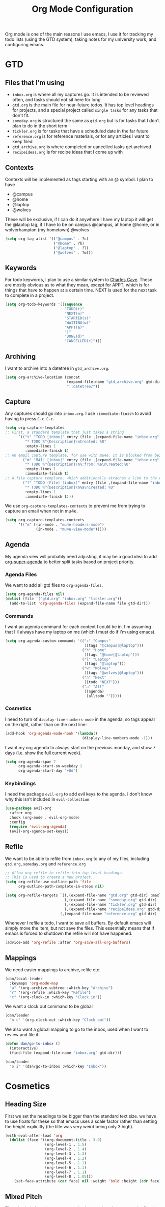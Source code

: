 #+TITLE: Org Mode Configuration
#+OPTIONS: html-style:nil num:nil
#+PROPERTY: header-args :tangle org.el
#+auto_tangle: t

Org mode is one of the main reasons I use emacs, I use it for tracking my todo lists (using the GTD system), taking notes for my university work, and configuring emacs.

* GTD
** Files that I'm using
- ~inbox.org~ is where all my captures go. It is intended to be reviewed often, and tasks should not sit here for long
- ~gtd.org~ is the main file for near-future todos. It has top level headings for projects, and a special project called ~single tasks~ for any tasks that don't fit.
- ~someday.org~ is structured the same as ~gtd.org~ but is for tasks that I don't plan to do in the short term
- ~tickler.org~ is for tasks that have a scheduled date in the far future
- ~reference.org~ is for reference materials, or for any articles I want to keep filed
- ~gtd_archive.org~ is where completed or cancelled tasks get archived
- ~recipeIdeas.org~ is for recipe ideas that I come up with

** Contexts
Contexts will be implemented as tags starting with an @ symbol. I plan to have
- @campus
- @home
- @laptop
- @wolves
These will be exclusive, if I can do it anywhere I have my laptop it will get the @laptop tag, if I have to be on campus @campus, at home @home, or in wolverhampton (my hometown) @wolves
#+begin_src emacs-lisp
  (setq org-tag-alist '(("@campus" . ?c)
                        ("@home" . ?h)
                        ("@laptop" . ?l)
                        ("@wolves" . ?w)))
#+end_src

** Keywords
For todo keywords, I plan to use a similar system to [[http://members.optusnet.com.au/~charles57/GTD/gtd_workflow.html#sec-8][Charles Cave]]. These are mostly obvious as to what they mean, except for APPT, which is for things that have to happen at a certain time. NEXT is used for the next task to complete in a project.
#+begin_src emacs-lisp
  (setq org-todo-keywords '((sequence
                             "TODO(t)"
                             "NEXT(n)"
                             "STARTED(s)"
                             "WAITING(w)"
                             "APPT(a)"
                             "|"
                             "DONE(d)"
                             "CANCELLED(c)")))
#+end_src

** Archiving
I want to archive into a datetree in ~gtd_archive.org~.
#+begin_src emacs-lisp
  (setq org-archive-location (concat
                              (expand-file-name "gtd_archive.org" gtd-dir)
                              "::datetree/"))
#+end_src

** Capture
Any captures should go into ~inbox.org~. I use ~:immediate-finish~ to avoid having to press ~C-c C-c~.
#+begin_src emacs-lisp
  (setq org-capture-templates
  ;; First, a standard template that just takes a string
        `(("t" "TODO [inbox]" entry (file ,(expand-file-name "inbox.org" gtd-dir))
           "* TODO %^{Description}\nCreated: %U"
           :empty-lines 1
           :immediate-finish t)
  ;; An email capture template, for use with mu4e. It is blocked from being used elsewhere by org-capture-templates-contexts below.
          ("m" "MAIL [inbox]" entry (file ,(expand-file-name "inbox.org" gtd-dir))
           "* TODO %^{Description}\n%:from: %a\nCreated:%U"
           :empty-lines 1
           :immediate-finish t)
  ;; A file capture template, which additionally attaches a link to the current location.
          ("f" "TODO (File) [inbox]" entry (file ,(expand-file-name "inbox.org" gtd-dir))
           "* TODO %^{Description}\n%a\nCreated: %U"
           :empty-lines 1
           :immediate-finish t)))
  #+end_src

  We use ~org-capture-templates-contexts~ to prevent me from trying to capture an email when not in mu4e.
#+begin_src emacs-lisp
  (setq org-capture-templates-contexts
        '(("m" ((in-mode . "mu4e-headers-mode")
                (in-mode . "mu4e-view-mode")))))
#+end_src

** Agenda
My agenda view will probably need adjusting, it may be a good idea to add [[https://github.com/alphapapa/org-super-agenda][org-super-agenda]] to better split tasks based on project priority.

*** Agenda Files
We want to add all gtd files to ~org-agenda-files~.
#+begin_src emacs-lisp
  (setq org-agenda-files nil)
  (dolist (file '("gtd.org" "inbox.org" "tickler.org"))
    (add-to-list 'org-agenda-files (expand-file-name file gtd-dir)))
#+end_src

*** Commands
I want an agenda command for each context I could be in. I'm assuming that I'll always have my laptop on me (which I must do if I'm using emacs).
#+begin_src emacs-lisp
  (setq org-agenda-custom-commands '(("c" "Campus"
                                      ((tags "@campus|@laptop")))
                                     ("h" "Home"
                                      ((tags "@home|@laptop")))
                                     ("l" "Laptop"
                                      ((tags "@laptop")))
                                     ("w" "Wolves"
                                      ((tags "@wolves|@laptop")))
                                     ("n" "Next"
                                      ((todo "NEXT")))
                                     ("a" "All"
                                      ((agenda)
                                       (alltodo "")))))
#+end_src

*** Cosmetics
I need to turn of ~display-line-numbers-mode~ in the agenda, so tags appear on the right, rather than on the next line:
#+begin_src emacs-lisp
  (add-hook 'org-agenda-mode-hook '(lambda()
                                     (display-line-numbers-mode -1)))
#+end_src

I want my org agenda to always start on the previous monday, and show 7 days (i.e. show the full current week). 
#+begin_src emacs-lisp
  (setq org-agenda-span 7
        org-agenda-start-on-weekday 1
        org-agenda-start-day "+0d")
  #+end_src

*** Keybindings
I need the package ~evil-org~ to add evil keys to the agenda. I don't know why this isn't included in ~evil-collection~
#+begin_src emacs-lisp
  (use-package evil-org
    :after org
    :hook (org-mode . evil-org-mode)
    :config
    (require 'evil-org-agenda)
    (evil-org-agenda-set-keys))
#+end_src

** Refile
We want to be able to refile from ~inbox.org~ to any of my files, including ~gtd.org~, ~someday.org~ and ~reference.org~
#+begin_src emacs-lisp
    ;; Allow org-refile to refile into top level headings.
    ;; This is used to create a new project.
    (setq org-refile-use-outline-path 'file
          org-outline-path-complete-in-steps nil)

    (setq org-refile-targets `((,(expand-file-name "gtd.org" gtd-dir) :maxlevel . 1)
                               (,(expand-file-name "someday.org" gtd-dir) :maxlevel . 1)
                               (,(expand-file-name "tickler.org" gtd-dir) :maxlevel . 1)
                               (,(expand-file-name "recipeIdeas.org" gtd-dir) :maxlevel . 1)
                             (,(expand-file-name "reference.org" gtd-dir) :maxlevel . 1)))
#+end_src

Whenever I refile a todo, I want to save all buffers. By default emacs will simply move the item, but not save the files. This essentially means that if emacs is forced to shutdown the refile will not have happened.
#+begin_src emacs-lisp
  (advice-add 'org-refile :after 'org-save-all-org-buffers)
#+end_src

** Mappings
We need easier mappings to archive, refile etc:
#+begin_src emacs-lisp
  (dan/local-leader
    :keymaps 'org-mode-map
    "a" '(org-archive-subtree :which-key "Archive")
    "r" '(org-refile :which-key "Refile")
    "c" '(org-clock-in :which-key "Clock in"))
  #+end_src

  We want a clock out command to be global
#+begin_src emacs-lisp
  (dan/leader
    "n c" '(org-clock-out :which-key "Clock out"))
#+end_src

We also want a global mapping to go to the inbox, used when I want to review and file it.
#+begin_src emacs-lisp
  (defun dan/go-to-inbox ()
    (interactive)
    (find-file (expand-file-name "inbox.org" gtd-dir)))

  (dan/leader
    "o i" '(dan/go-to-inbox :which-key "Inbox"))
#+end_src

* Cosmetics
** Heading Size
First we set the headings to be bigger than the standard text size. we have to use floats for these so that emacs uses a scale factor rather than setting the height explicitly (the title was very weird being only 3 high).
#+begin_src emacs-lisp
  (with-eval-after-load 'org
    (dolist (face '((org-document-title . 3.0)
                    (org-level-1 . 1.5)
                    (org-level-2 . 1.4)
                    (org-level-3 . 1.3)
                    (org-level-4 . 1.2)
                    (org-level-5 . 1.1)
                    (org-level-6 . 1.1)
                    (org-level-7 . 1.1)
                    (org-level-8 . 1.05)))
      (set-face-attribute (car face) nil :weight 'bold :height (cdr face))))
#+end_src

** Mixed Pitch
The mixed pitch package sets certain elements in a document to be fixed pitch and others to variable. This is very useful in org mode, so I can have a variable pitch font for most of the body, but a fixed pitch font for code blocks.
#+begin_src emacs-lisp
  (use-package mixed-pitch
  :hook (org-mode . mixed-pitch-mode))
#+end_src

** Bullets
Org superstar is a package that turns the * in headers into nicer characters. The variable ~org-superstar-headline-bullets-list~ sets the characters to use.
#+begin_src emacs-lisp
  (use-package org-superstar
    :hook
    (org-mode . org-superstar-mode)
    :config
    (setq org-superstar-headline-bullets-list '("◉" "○")
          org-superstar-leading-bullet ?\s))
#+end_src

** Ellipsis
The ellipsis is the symbol shown to the right of a folded header. I like to use ~U+25BC~ (~▼~).
#+begin_src emacs-lisp
(setq org-ellipsis " ▼")
#+end_src

** Emphasis Markers
I don't like to see the emphasis markers (~~~, ~*~ etc) so we get org to hide them
#+begin_src emacs-lisp
(setq org-hide-emphasis-markers t)
#+end_src

** Startup
When I open an org mode buffer, I want latex previews and inline images. I also want to start with org folded
#+begin_src emacs-lisp
  (setq org-startup-with-latex-preview t
        org-startup-with-inline-images t
        org-startup-folded t
        org-startup-indented t)
#+end_src



* Use-package
This block actually requires org mode and activates the hooks.
#+begin_src emacs-lisp
  (use-package org
    :hook
    (org-mode . (lambda() (display-line-numbers-mode -1))))

  (use-package org-contrib)
#+end_src

* Mappings
So far I just have org capture bound outside of org mode itself, though I may add additional bindings for finding a notes file or similar. I also have set local mappings for tangling and exporting org files.
#+begin_src emacs-lisp
  (dan/leader
    "n" '(:ignore t :which-key "Notes")
    "n n" '(org-capture :which-key "Org Capture"))
  
  (dan/local-leader
    :keymaps 'org-mode-map
    "T" '(org-babel-tangle :which-key "Tangle")
    "e" '(org-export-dispatch :which-key "Export")
    "l" '(org-insert-link :which-key "Insert Link")
    "t" '(org-todo :which-key "Todo"))
#+end_src

* Babel
I need to load languages for babel:
#+begin_src emacs-lisp
  (org-babel-do-load-languages
   'org-babel-load-languages
   '((R . t)
     (emacs-lisp . t)
     (python . t)))
#+end_src

I also don't want babel to ask me to confirm code execution
#+begin_src emacs-lisp
(setq org-confirm-babel-evaluate nil)
#+end_src



* LaTeX
** Monospace Fonts
I want latex blocks to be properly monospaced
#+begin_src emacs-lisp
(setq org-highlight-latex-and-related '(native))
#+end_src

** Fragtog
Org fragtog will render latex previews when the cursor is outside them. It will turn off the rendering when the cursor enters the block, allowing easier editing.
#+begin_src emacs-lisp
  (use-package org-fragtog
    :hook (org-mode . org-fragtog-mode))
#+end_src

We also want to scale up latex renders to better match the font size
#+begin_src emacs-lisp
  (with-eval-after-load 'org
    (setq-plist-put org-format-latex-options :scale 1.5))
#+end_src

** Citations
#+begin_src emacs-lisp
  (use-package org-ref)  

  (setq bibtex-completion-bibliography `(,(concat sync-dir "/Uni/Year 3/Project/bib/main.bib")))
#+end_src

** Export
I sometimes write my university work in org mode, but my uni requires a pdf file compiled from \(\LaTeX\). Therefore, I need to configure latex export.

First I want to remove hyperref from the default packages list, as I have a specific configuration inside my [[https:www.github.com/dwdwdan/latexTools][latexTools]] package.
#+begin_src emacs-lisp
  (setq org-latex-default-packages-alist
        '(("AUTO" "inputenc" t
          ("pdflatex"))
         ("T1" "fontenc" t
          ("pdflatex"))
         ("" "graphicx" t)
         ("" "longtable" nil)
         ("" "wrapfig" nil)
         ("" "rotating" nil)
         ("normalem" "ulem" t)
         ("" "amsmath" t)
         ("" "amssymb" t)
         ("" "capt-of" nil)))
#+end_src

Then I need to add the latextools and minted packages. Minted is used to make src blocks export neatly.
#+begin_src emacs-lisp
  (setq org-latex-packages-alist
        '(("" "latextools" t)
        ("" "minted" nil)))
#+end_src

For Minted to work, I need to add the ~-shell-escape~ parameter to latexmk
#+begin_src emacs-lisp
(setq org-latex-pdf-process '("latexmk -f -pdf -%latex -interaction=nonstopmode -shell-escape -output-directory=%o %f"))
#+end_src

Finally I tell org mode to use minted for listings.
#+begin_src emacs-lisp
(setq org-latex-listings 'minted)
#+end_src

#+begin_src emacs-lisp
(setq org-latex-minted-options '(("breaklines" "true")))
#+end_src

** Snippets
I want yasnippet to also include all my LaTeX snippets in org mode
#+begin_src emacs-lisp
  (defun dan/add-latex-mode-yasnippet ()
    (yas-minor-mode 1)
    (yas-activate-extra-mode 'latex-mode))

  (add-hook 'org-mode-hook #'dan/add-latex-mode-yasnippet)
#+end_src


* Export
I don't want a html postamble
#+begin_src emacs-lisp
(setq org-html-postamble nil)
#+end_src

I want to use my default CSS by default:
#+begin_src emacs-lisp
  (setq org-html-head "<link rel=\"stylesheet\" type=\"text/css\" href=\"https://dwdwdan.github.io/org-html/css.css\"/>
  <script type=\"text/javascript\" src=\"https://dwdwdan.github.io/org-html/js.js\"></script>")
#+end_src

I don't want org to run all the code in a file when it exports
#+begin_src emacs-lisp
(setq org-export-use-babel nil)
#+end_src


I want a command to export to html and send to my website
#+begin_src emacs-lisp
  (defconst server-name "server"
    "A string representing the ssh location of the web server.
                    For example, if you run `ssh user@123.456.789.123` to ssh into the server, `server-name` should be set to `user@123.456.789.123`")

  (defconst server-website-location "/var/www/personal/"
    "A string representing the file path on the web server where you wnat exported files to be stored.
                     This should contain a trailing /")

  (defconst web-address "https://dwdwdan.xyz/"
    "A string representing the url to the web server. This should lead to the folder where exported files are stored
                    This should contain a trailing /, as well as the protocol to be used")


  (defun dan/export-to-html-server (&optional should-open-in-browser)
    "Export the current org file to html and copy to web server.
It will use the values of `server-name’, `server-website-location’ and `web-address’ to upload using scp.

If invoked using a prefix argument or with SHOULD-OPEN-IN-BROWSER non-nil it will also open the exported file in a web browser using `browse-url-xdg-open'"
    (interactive "P")
    ;; org-html-export-to-html returns the exported file-name
    (setq file-name (org-html-export-to-html))
    ;; we use a big concat to form the command we need to run
    (setq shell-command-to-run (concat "scp " file-name " " server-name ":" server-website-location file-name))
    (shell-command shell-command-to-run)
    (setq uploaded-web-address (concat web-address file-name))
    ;; copy the web address it's available at to the clipboard
    (kill-new uploaded-web-address)
    (when should-open-in-browser
      ;; if should-open-in-browser is non-nil, we want to open it
      (browse-url-xdg-open uploaded-web-address))
    ;; send a message to tell the user where to find it
    (message (concat "Viewable at " uploaded-web-address ".
  Address has been copied to clipboard.")))
#+end_src

* Htmlize
Htmlize seems to be a depency to export to html properly.
#+begin_src emacs-lisp
  (use-package htmlize)
#+end_src

* Auto Tangle
org-auto-tangle will automatically tangle an org file if it has ~#+auto_tangle~ set to ~t~
#+begin_src emacs-lisp
  (use-package org-auto-tangle
    :hook
    (org-mode . org-auto-tangle-mode))
#+end_src

* Publish
I use org publish to publish my emacs config to my website.
#+begin_src emacs-lisp
  (setq org-publish-project-alist (list
                                   (list "emacs config"
                                         :base-directory "~/.emacs.gnu"
                                         :publishing-directory "/ssh:server:/var/www/personal/emacs"
                                         ;;:publishing-directory "~/tmp"
                                         :base-extension "org"
                                         :publishing-function 'org-html-publish-to-html
                                         :recursive nil)))
#+end_src

* Github Links
[[https://github.com/lygaret/emacs.d/blob/rewrite/site-lisp/org-github-links.el][org-github-links.el]] is a package/script to add easy github links to org. They have the form

#+begin_example
github:user/repo
github:user/repo@a738b4b8
github:user/repo#45
#+end_example

#+begin_src emacs-lisp
(dan/load-config-file "org-github-links")
#+end_src


